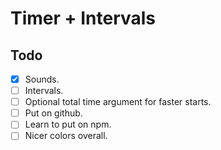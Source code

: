 * Timer + Intervals
:PROPERTIES:
:CREATED:  [2021-02-10 Wed 09:27]
:END:


** Todo
:PROPERTIES:
:CREATED:  [2021-02-10 Wed 09:28]
:END:

- [X] Sounds.
- [ ] Intervals.
- [ ] Optional total time argument for faster starts.
- [ ] Put on github.
- [ ] Learn to put on npm. 
- [ ] Nicer colors overall.
